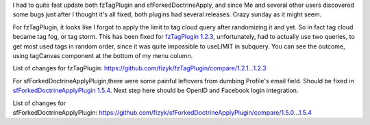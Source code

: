 .. title: fzTagPlugin 1.2.3 and sfForkedDoctrineApply 1.5.4
.. slug: fztagplugin-1-2-3-and-sfforkeddoctrineapply-1-5-4-en
.. date: 2010/11/29 23:11:49
.. tags: symfony, plugin, sfForkedDoctrineApply, fzTag, php
.. link:
.. description: I had to quite fast update both fzTagPlugin and sfForkedDoctrineApply, and since Me and several other users discovered some bugs just after I thought it's all fixed, both plugins had several releases. Crazy sunday as it might seem.

I had to quite fast update both fzTagPlugin and sfForkedDoctrineApply,
and since Me and several other users discovered some bugs just after I
thought it's all fixed, both plugins had several releases. Crazy sunday
as it might seem.

For fzTagPlugin, it looks like I forgot to apply the limit to tag cloud
query after randomizing it and yet. So in fact tag cloud became tag fog,
or tag storm. This has been fixed for `fzTagPlugin
1.2.3 <http://www.symfony-project.org/plugins/fzTagPlugin>`_,
unfortunately, had to actually use two queries, to get most used tags in
random order, since it was quite impossible to useLIMIT in subquery. You
can see the outcome, using tagCanvas component at the bottom of my menu
column.

List of changes for
fzTagPlugin: \ `https://github.com/fizyk/fzTagPlugin/compare/1.2.1...1.2.3 <https://github.com/fizyk/fzTagPlugin/compare/1.2.1...1.2.3>`_

For sfForkedDoctrineApplyPlugin,there were some painful leftovers from
dumbing Profile's email field. Should be fixed in
`sfForkedDoctrineApplyPlugin
1.5.4 <http://www.symfony-project.org/plugins/sfForkedDoctrineApplyPlugin>`_.
Next step here should be OpenID and Facebook login integration.

List of changes for
sfForkedDoctrineApplyPlugin: \ `https://github.com/fizyk/sfForkedDoctrineApplyPlugin/compare/1.5.0...1.5.4 <https://github.com/fizyk/sfForkedDoctrineApplyPlugin/compare/1.5.0...1.5.4>`_
